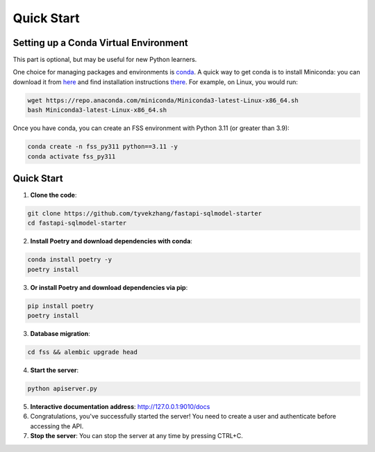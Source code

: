 Quick Start
===========

.. _setting-up-a-conda-virtual-environment:

Setting up a Conda Virtual Environment
---------------------------------------

.. note::
This part is optional, but may be useful for new Python learners.

One choice for managing packages and environments is `conda`_. A quick way to get conda is to install Miniconda: you
can download it from `here`_ and find installation instructions `there`_. For example, on Linux, you would run:

.. code-block:: shell

    wget https://repo.anaconda.com/miniconda/Miniconda3-latest-Linux-x86_64.sh
    bash Miniconda3-latest-Linux-x86_64.sh

Once you have conda, you can create an FSS environment with Python 3.11 (or greater than 3.9):

.. code-block:: shell

    conda create -n fss_py311 python==3.11 -y
    conda activate fss_py311

.. _Quick Start:

Quick Start
------------

1. **Clone the code**:

.. code-block:: shell

    git clone https://github.com/tyvekzhang/fastapi-sqlmodel-starter
    cd fastapi-sqlmodel-starter

2. **Install Poetry and download dependencies with conda**:

.. code-block:: shell

    conda install poetry -y
    poetry install
3. **Or install Poetry and download dependencies via pip**:

.. code-block:: shell

    pip install poetry
    poetry install

3. **Database migration**:

.. code-block:: shell

    cd fss && alembic upgrade head

4. **Start the server**:

.. code-block:: shell

    python apiserver.py

5. **Interactive documentation address**: http://127.0.0.1:9010/docs

6. Congratulations, you've successfully started the server! You need to create a user and authenticate before accessing the API.

7. **Stop the server**: You can stop the server at any time by pressing CTRL+C.

.. _virtual environment: https://docs.python.org/3/glossary.html#term-virtual-environment
.. _conda: https://conda.io/en/latest/
.. _here: https://conda.io/en/latest/miniconda.html
.. _there: https://conda.io/projects/conda/en/latest/user-guide/install/index.html#regular-installation

